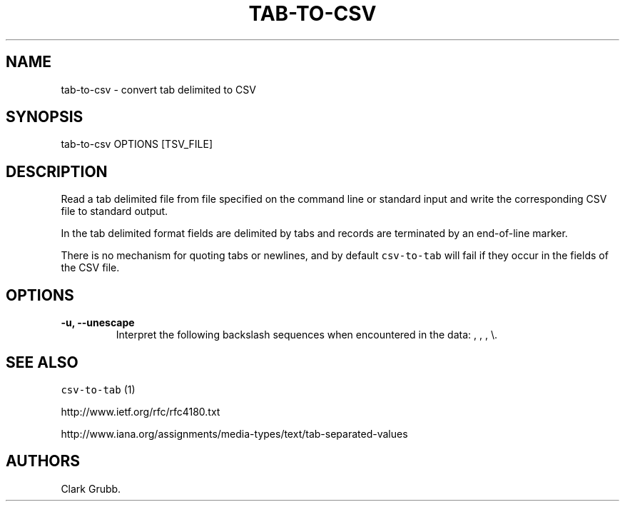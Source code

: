 .TH "TAB\-TO\-CSV" "1" "February 16, 2013" "" ""
.SH NAME
.PP
tab\-to\-csv \- convert tab delimited to CSV
.SH SYNOPSIS
.PP
tab\-to\-csv OPTIONS [TSV_FILE]
.SH DESCRIPTION
.PP
Read a tab delimited file from file specified on the command line or
standard input and write the corresponding CSV file to standard output.
.PP
In the tab delimited format fields are delimited by tabs and records are
terminated by an end\-of\-line marker.
.PP
There is no mechanism for quoting tabs or newlines, and by default
\f[C]csv\-to\-tab\f[] will fail if they occur in the fields of the CSV
file.
.SH OPTIONS
.TP
.B \-u, \-\-unescape
Interpret the following backslash sequences when encountered in the
data: , , , \\.
.RS
.RE
.SH SEE ALSO
.PP
\f[C]csv\-to\-tab\f[] (1)
.PP
http://www.ietf.org/rfc/rfc4180.txt
.PP
http://www.iana.org/assignments/media\-types/text/tab\-separated\-values
.SH AUTHORS
Clark Grubb.
